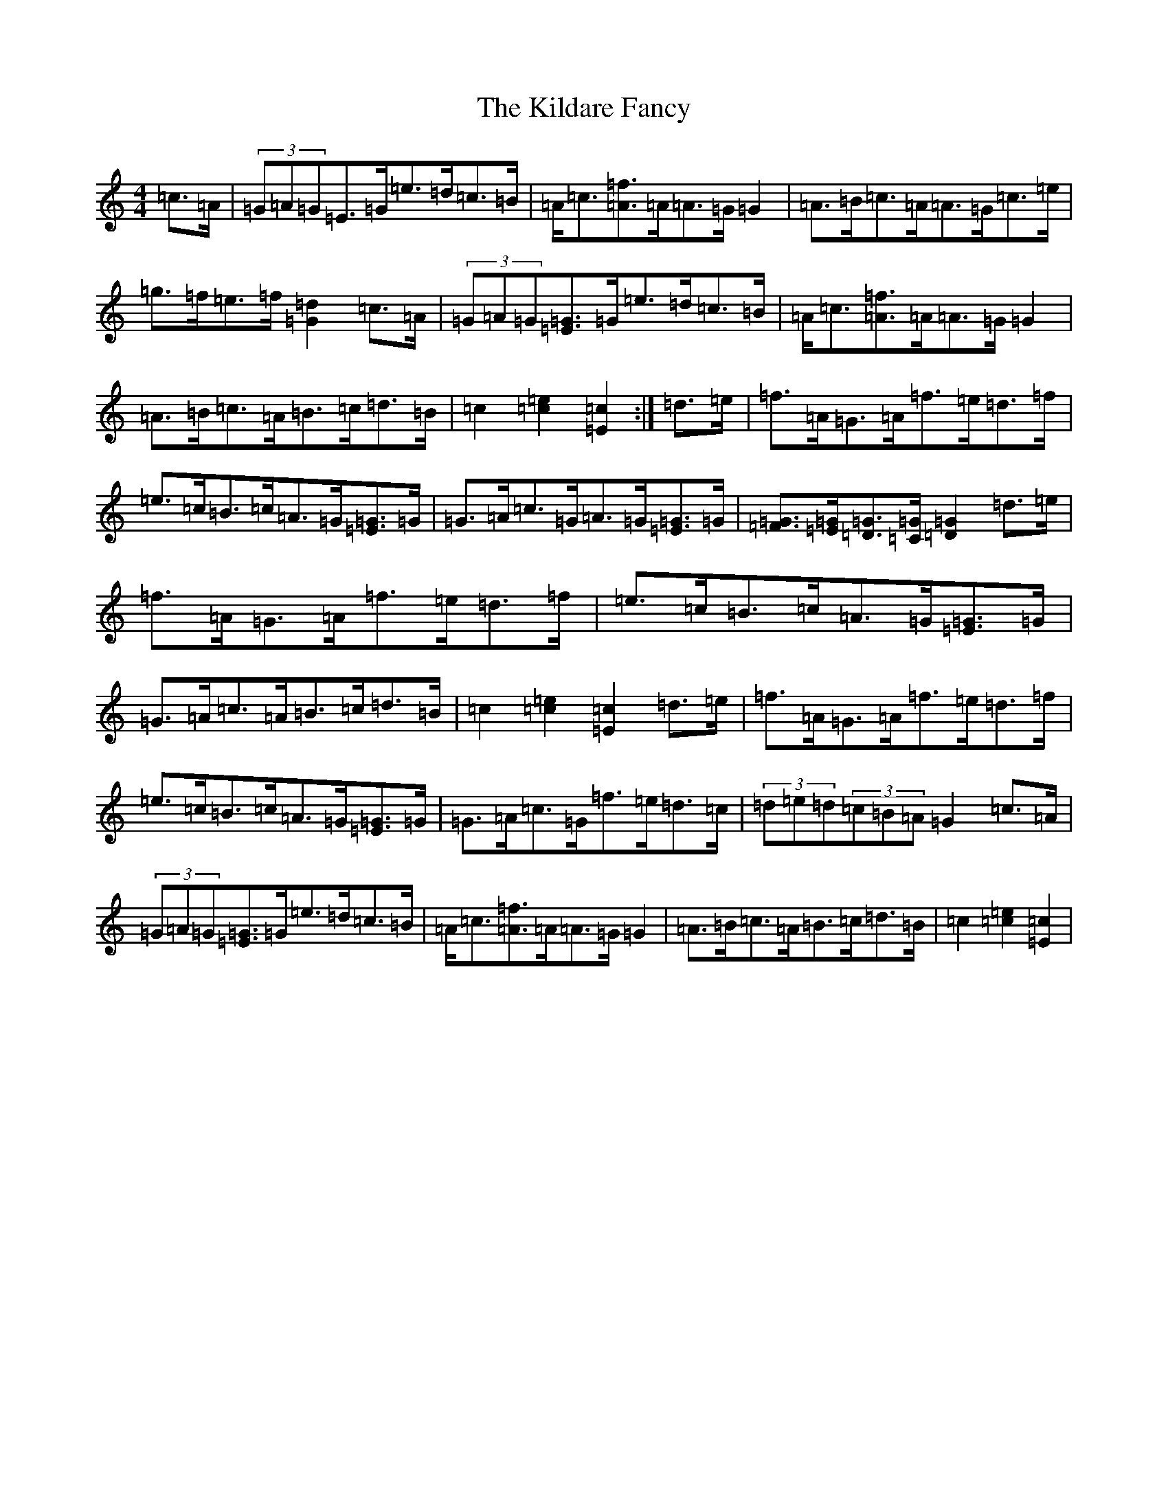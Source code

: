 X: 3274
T: Kildare Fancy, The
S: https://thesession.org/tunes/2435#setting15769
Z: D Major
R: hornpipe
M:4/4
L:1/8
K: C Major
=c>=A|(3=G=A=G=E>=G=e>=d=c>=B|=A<=c[=A=f]>=A=A>=G=G2|=A>=B=c>=A=A>=G=c>=e|=g>=f=e>=f[=G2=d2]=c>=A|(3=G=A=G[=E=G]>=G=e>=d=c>=B|=A<=c[=A=f]>=A=A>=G=G2|=A>=B=c>=A=B>=c=d>=B|=c2[=c2=e2][=E2=c2]:|=d>=e|=f>=A=G>=A=f>=e=d>=f|=e>=c=B>=c=A>=G[=E=G]>=G|=G>=A=c>=G=A>=G[=E=G]>=G|[=F=G]>[=E=G][=D=G]>[=C=G][=D2=G2]=d>=e|=f>=A=G>=A=f>=e=d>=f|=e>=c=B>=c=A>=G[=E=G]>=G|=G>=A=c>=A=B>=c=d>=B|=c2[=c2=e2][=E2=c2]=d>=e|=f>=A=G>=A=f>=e=d>=f|=e>=c=B>=c=A>=G[=E=G]>=G|=G>=A=c>=G=f>=e=d>=c|(3=d=e=d(3=c=B=A=G2=c>=A|(3=G=A=G[=E=G]>=G=e>=d=c>=B|=A<=c[=A=f]>=A=A>=G=G2|=A>=B=c>=A=B>=c=d>=B|=c2[=c2=e2][=E2=c2]|